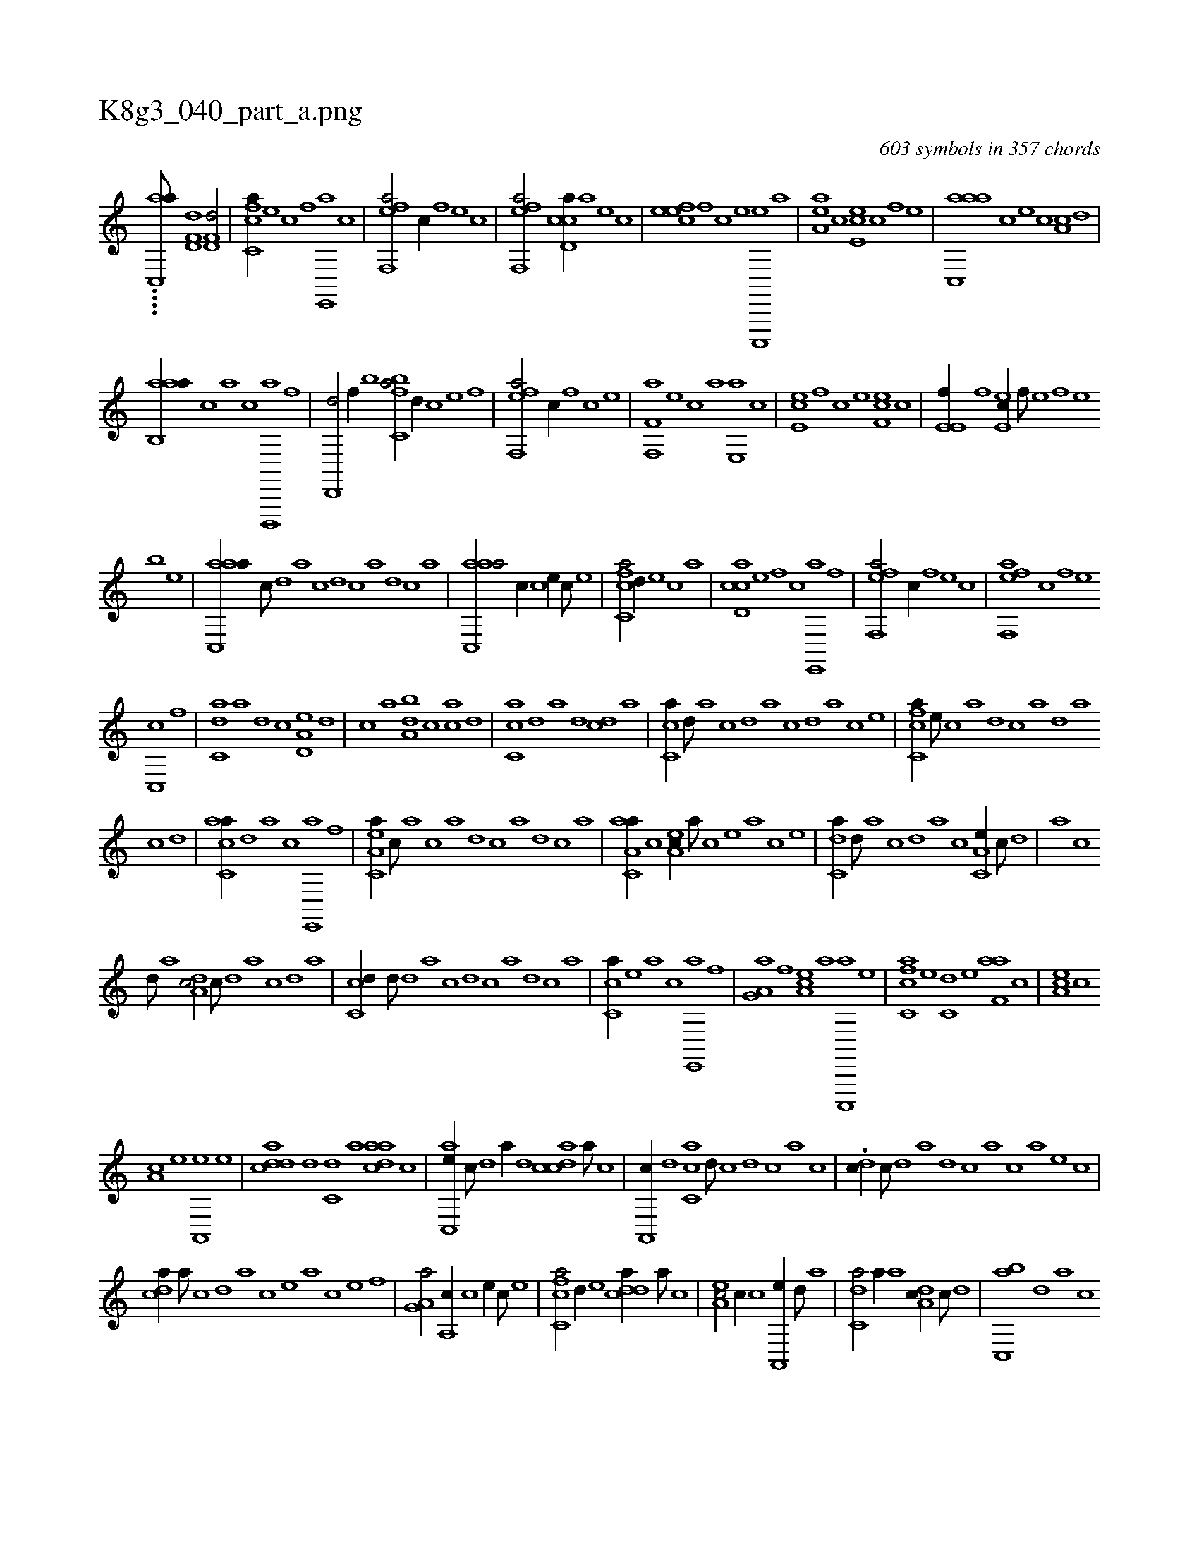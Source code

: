 X:1
%
%%titleleft true
%%tabaddflags 0
%%tabrhstyle grid
%
T:K8g3_040_part_a.png
C:603 symbols in 357 chords
L:1/1
K:italiantab
%
....[ac,,a///] [hd,f,d1] [hd,f,d/] |\
	[fc,ca//] [e] [c] [f] [e,,,a] [c] |\
	[eff,,a/] [,,,c//] [f] [e] [c] |\
	[eff,,a/] [ccd,a//] [a] [,e] [,c] |\
	[,efec] [,f] [c] [e] [c,,,,e] [a] |\
	[,ea,a] [,c] [,e,ec] [,c] [,f] [,e] |\
	[aac,,a] [,,,c] [,e] [,c] [,a,c] [,,d] |
%
[aab,,a//] [,,,c] [a] [c] [d,,,,a] [f] |\
	[hd,,,d/] [,,,f//] [b] [k] [h] |\
	[fc,ba/] [,,d//] [c] [e] [f] |\
	[eff,,a/] [,,,c//] [,f] [c] [e] |\
	[f,f,,a] [e] [c] [a] [,e,,a] [,c] |\
	[,e,ec] [,,f] [,c] [,e] [,f,ce] [,c] |\
	[,e,e,f//] [,f] [,e,ec//] [,f///] [,e] [,f] [,e] 
%
[,b] [,e] |\
	[aac,,a//] [,,,c///] [,,d] [,a] [,c] [,d] [,c] [,a] [,,d] [,,c] [,,a] |\
	[aac,,a/] [,,,c//] [c] [e//] [c///] [e] |\
	[fc,ca/] [,,d//] [e] [c] [a] |\
	[ccd,a] [e] [f] [c] [e,,,a] [f] |\
	[eff,,a/] [,,,c//] [f] [e] [c] |\
	[eff,,a] [c] [f] [e] 
%
[c,,c] [,f] |\
	[c,da] [a] [,d] [c] [a,d,e] [,d] |\
	[,c] [a] [,da,b] [,c] [,ac] [,d] |\
	[,c,ca] [,,d] [a] [,d] [,cd] [,a] |\
	[,c,ca//] [,,d///] [,a] [,c] [,,d] [,a] [,c] [,d] [a] [c] [e] |\
	[fc,ca//] [e///] [c] [a] [,d] [,c] [,a] [,,d] [,a] 
%
[,c] [,d] |\
	[ac,ca//] [,,d] [a] [c] [e,,,a] [f] |\
	[ea,c,a//] [c///] [a] [c] [a] [,d] [,c] [,a] [,,d] [,,c] [,,a] |\
	[aa,c,a//] [c] [ea,c//] [a///] [c] [e] [a] [c] [e] |\
	[c,da//] [,d///] [a] [c] [,d] [a] [c] [a,c,e//] [,c///] [,d] |\
	[a] [,c] 
%
[,d///] [a] [,da,c/] [,,c///] [,,d] [,a] [,,c] [,,d] [,a] |\
	[,c,cd//] [,,d///] [,d] [a] [,c] [,d] [c] [a] [,d] [,c] [,a] |\
	[,c,ca//] [,e] [a] [c] [e,,,a] [f] |\
	[ha,g,a] [f] [ea,c] [a] [c,,,,a] [e] |\
	[fc,ca] [e] [c,d] [e] [f,aa] [c] |\
	[ea,c] [c] 
%
[a,c] [,e] [a,,,e] [e] |\
	[cdda] [d] [c,d] [a] [,daac] [,c] |\
	[,ac,,e//] [,c///] [,d] [a//] [,d] [,cdca] [,a///] [,c] |\
	[,a,,,c//] [,,d] [,,cc,a] [,,d///] [,,c] [,,d] [,,c] [,,a] [,,c] |\
	.[,,dc//] [,,c///] [,,d] [,a] [,,d] [,,c] [,,a] [,,,c] [,,,a] [,,,,e] [,,,,c] |
%
[,,dca//] [,,a///] [,,c] [,,d] [,a] [,c] [,e] [a] [c] [e] [f] |\
	[ha,g,a/] [a,,c//] [c] [e//] [c///] [e] |\
	[fc,ca/] [,,d//] [e] [cdda//] [a///] [c] |\
	[ea,c/] [,,c//] [c] [a,,,e//] [,d///] [a] |\
	[c,da/] [,,a//] [a] [,da,c//] [,c///] [,d] |\
	[,ac,,b] [,,d] [,a] [,c] 
% number of items: 603



